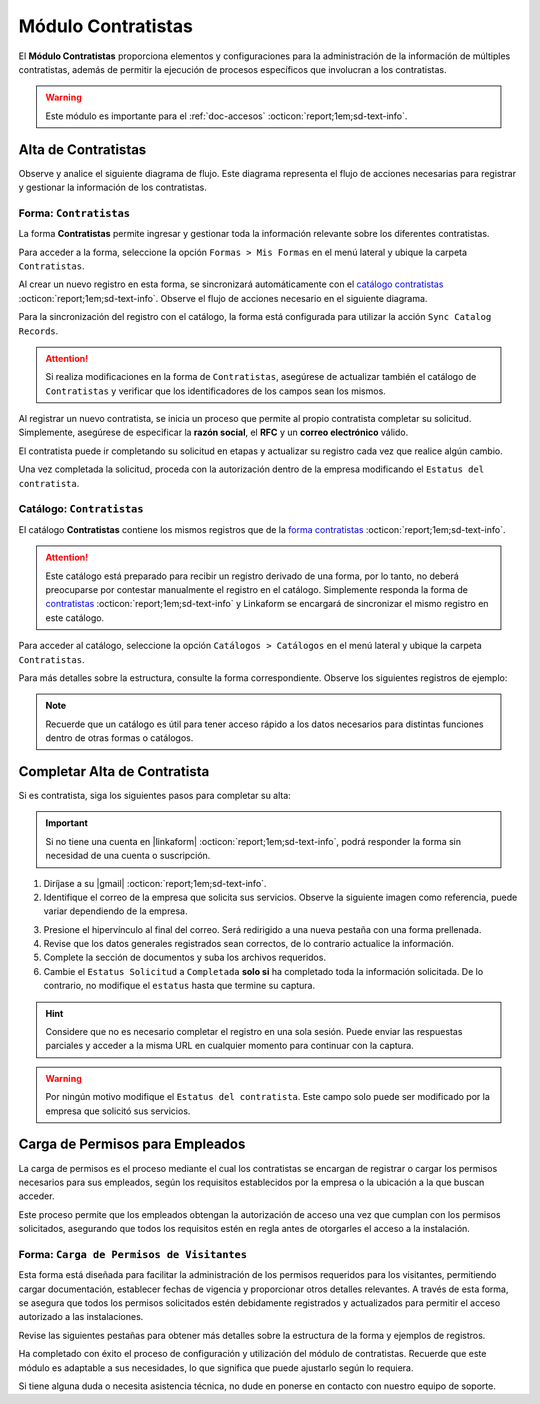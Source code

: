 .. _doc-contratistas:

===================
Módulo Contratistas
===================

El **Módulo Contratistas** proporciona elementos y configuraciones para la administración de la información de múltiples contratistas, además de permitir la ejecución de procesos específicos que involucran a los contratistas.

.. warning:: Este módulo es importante para el :ref:`doc-accesos` :octicon:`report;1em;sd-text-info`.

Alta de Contratistas
====================

Observe y analice el siguiente diagrama de flujo. Este diagrama representa el flujo de acciones necesarias para registrar y gestionar la información de los contratistas.

.. image:: /imgs/Modulos/Contratistas/Contratistas1.png
    :align: center

.. _form-contratistas:

Forma: ``Contratistas`` 
^^^^^^^^^^^^^^^^^^^^^^^

La forma **Contratistas** permite ingresar y gestionar toda la información relevante sobre los diferentes contratistas.

Para acceder a la forma, seleccione la opción ``Formas > Mis Formas`` en el menú lateral y ubique la carpeta ``Contratistas``.

.. image:: /imgs/Modulos/Contratistas/Contratistas2.png

Al crear un nuevo registro en esta forma, se sincronizará automáticamente con el `catálogo contratistas <#catalog-contratistas>`_ :octicon:`report;1em;sd-text-info`. Observe el flujo de acciones necesario en el siguiente diagrama.

.. image:: /imgs/Modulos/Contratistas/Contratistas1.png
    :align: center

Para la sincronización del registro con el catálogo, la forma está configurada para utilizar la acción ``Sync Catalog Records``.

.. attention:: Si realiza modificaciones en la forma de ``Contratistas``, asegúrese de actualizar también el catálogo de ``Contratistas`` y verificar que los identificadores de los campos sean los mismos.

.. seealso:: Consulte :ref:`flujos` :octicon:`report;1em;sd-text-info` para más detalles.

Al registrar un nuevo contratista, se inicia un proceso que permite al propio contratista completar su solicitud. Simplemente, asegúrese de especificar la **razón social**, el **RFC** y un **correo electrónico** válido. 

El contratista puede ir completando su solicitud en etapas y actualizar su registro cada vez que realice algún cambio. 

Una vez completada la solicitud, proceda con la autorización dentro de la empresa modificando el ``Estatus del contratista``.

.. seealso:: Consulte `alta de contratistas <#alta-contratista>`_ :octicon:`report;1em;sd-text-info` para más detalles.

.. tab-set::

    .. tab-item:: Estructura

        La forma se divide en dos secciones principales:

        1. **Datos Generales**

           - **Razón Social**: Nombre legal del contratista.
           - **RFC**: Registro Federal de Contribuyentes.
           - **Email Contratista**: Correo electrónico principal del contratista (importante para notificaciones).
           - **Teléfono Contratista**: Número telefónico de contacto.
           - **Servicios a Prestar**: Descripción de los servicios que el contratista ofrecerá.
           - **Estatus Solicitud**: Indica el estado actual del proceso de solicitud de alta del contratista.
           - **Estatus del Contratista**: Refleja el estado operativo del contratista dentro de la empresa. 
        
        .. warning:: Asegúrese de que el correo electrónico del contratista sea válido, ya que se utilizará para comunicaciones importantes relacionadas con su solicitud de alta y otros procesos importantes.

        2. **Documentos**

           - Acta de Situación Fiscal.
           - Identificación del Representante Legal.
           - Comprobante de Domicilio.

        .. image:: /imgs/Modulos/Contratistas/Contratistas3.png

    .. tab-item:: Registros
        
        Observe el siguiente ejemplo de registro.

        .. image:: /imgs/Modulos/Contratistas/Contratistas4.png
            
.. _catalog-contratistas:

Catálogo: ``Contratistas`` 
^^^^^^^^^^^^^^^^^^^^^^^^^^

El catálogo **Contratistas** contiene los mismos registros que de la `forma contratistas <#form-contratistas>`_ :octicon:`report;1em;sd-text-info`.

.. attention:: Este catálogo está preparado para recibir un registro derivado de una forma, por lo tanto, no deberá preocuparse por contestar manualmente el registro en el catálogo. Simplemente responda la forma de `contratistas <#form-contratistas>`_ :octicon:`report;1em;sd-text-info` y Linkaform se encargará de sincronizar el mismo registro en este catálogo.

Para acceder al catálogo, seleccione la opción ``Catálogos > Catálogos`` en el menú lateral y ubique la carpeta ``Contratistas``. 

.. image:: /imgs/Modulos/Contratistas/Contratistas9.png

Para más detalles sobre la estructura, consulte la forma correspondiente. Observe los siguientes registros de ejemplo:

.. image:: /imgs/Modulos/Contratistas/Contratistas8.png

.. note:: Recuerde que un catálogo es útil para tener acceso rápido a los datos necesarios para distintas funciones dentro de otras formas o catálogos.

.. _alta-contratista:

Completar Alta de Contratista
=============================

Si es contratista, siga los siguientes pasos para completar su alta:

.. important:: Si no tiene una cuenta en |linkaform| :octicon:`report;1em;sd-text-info`, podrá responder la forma sin necesidad de una cuenta o suscripción.

1. Diríjase a su |gmail| :octicon:`report;1em;sd-text-info`.
2. Identifique el correo de la empresa que solicita sus servicios. Observe la siguiente imagen como referencia, puede variar dependiendo de la empresa.

.. image:: /imgs/Modulos/Contratistas/Contratistas5.png

3. Presione el hipervínculo al final del correo. Será redirigido a una nueva pestaña con una forma prellenada.
4. Revise que los datos generales registrados sean correctos, de lo contrario actualice la información.
5. Complete la sección de documentos y suba los archivos requeridos.
6. Cambie el ``Estatus Solicitud`` a ``Completada`` **solo si** ha completado toda la información solicitada. De lo contrario, no modifique el ``estatus`` hasta que termine su captura.

.. hint:: Considere que no es necesario completar el registro en una sola sesión. Puede enviar las respuestas parciales y acceder a la misma URL en cualquier momento para continuar con la captura.

.. image:: /imgs/Modulos/Contratistas/Contratistas6.png

.. warning:: Por ningún motivo modifique el ``Estatus del contratista``. Este campo solo puede ser modificado por la empresa que solicitó sus servicios.

.. _carga-permisos-visitas:

Carga de Permisos para Empleados
================================

La carga de permisos es el proceso mediante el cual los contratistas se encargan de registrar o cargar los permisos necesarios para sus empleados, según los requisitos establecidos por la empresa o la ubicación a la que buscan acceder.

Este proceso permite que los empleados obtengan la autorización de acceso una vez que cumplan con los permisos solicitados, asegurando que todos los requisitos estén en regla antes de otorgarles el acceso a la instalación.

Forma: ``Carga de Permisos de Visitantes``
^^^^^^^^^^^^^^^^^^^^^^^^^^^^^^^^^^^^^^^^^^

Esta forma está diseñada para facilitar la administración de los permisos requeridos para los visitantes, permitiendo cargar documentación, establecer fechas de vigencia y proporcionar otros detalles relevantes. A través de esta forma, se asegura que todos los permisos solicitados estén debidamente registrados y actualizados para permitir el acceso autorizado a las instalaciones.

Revise las siguientes pestañas para obtener más detalles sobre la estructura de la forma y ejemplos de registros.

.. tab-set::

    .. tab-item:: Estructura

        La forma está compuesta por los siguientes campos:

        **Razón Social**: Nombre legal del contratista.

        .. caution:: Si por algún motivo visualiza una razón social diferente a la suya, omita esa información y no la seleccione bajo ninguna circunstancia, ya que se trata de información clasificada de otros contratistas.
        
        .. image:: /imgs/Modulos/Contratistas/Contratistas10.png

        **Nombre completo**: Seleccione al empleado al que se le cargará el permiso.

        .. image:: /imgs/Modulos/Contratistas/Contratistas11.png

        **Permiso**: Identifique el tipo de permiso o certificación requerida.

        .. image:: /imgs/Modulos/Contratistas/Contratistas12.png

        **Documento**: Suba una copia digital del documento que acredita el permiso.

        **Fotografía**: Añada una imagen del documento para respaldo visual.

        .. image:: /imgs/Modulos/Contratistas/Contratistas13.png

        **Fecha de Expedición**: Fecha en la que fue expedido el permiso.

        **Fecha de Caducidad**: Fecha en la que el permiso dejará de ser válido.

        .. image:: /imgs/Modulos/Contratistas/Contratistas14.png

        .. warning:: Si el permiso está próximo a vencer, asegúrese de actualizar la información para evitar restricciones en el acceso del visitante, ya que la forma no realiza estos cálculos automáticamente. Actualmente, se está trabajando en mejorar este proceso.

        **Estatus de Autorización**: Indica el estado actual del permiso (Pendiente, Autorizado, En Revisión).

        .. image:: /imgs/Modulos/Contratistas/Contratistas15.png

        .. note:: Si el estatus de la autorización del permiso no es **Autorizado**, el visitante no podrá acceder a las instalaciones, ya que el permiso aparecerá como no válido en el pase de entrada.

        **Estatus de Documento**: Refleja el estado del documento (Activo, Vencido).

        .. image:: /imgs/Modulos/Contratistas/Contratistas16.png

    .. tab-item:: Registros

        Cada registro representa información sobre un permiso otorgado a un empleado. Observe el siguiente ejemplo de los permisos solicitados para un empleado, que incluye la documentación, vigencia y estatus de cada permiso.

        .. image:: /imgs/Modulos/Contratistas/Contratistas17.png
            :width: 880px
    
Ha completado con éxito el proceso de configuración y utilización del módulo de contratistas. Recuerde que este módulo es adaptable a sus necesidades, lo que significa que puede ajustarlo según lo requiera.

Si tiene alguna duda o necesita asistencia técnica, no dude en ponerse en contacto con nuestro equipo de soporte.

.. LIGAS EXTERNAS

.. |gmail| raw:: html

   <a href="https://mail.google.com/" target="_blank">correo electrónico</a>

.. |linkaform| raw:: html

   <a href="https://www.linkaform.com/" target="_blank">LinkaForm</a>

